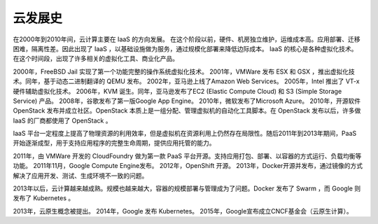 云发展史
========================================

在2000年到2010年间，云计算主要在 IaaS 的方向发展。
在这个阶段以前，硬件、机房独立维护，运维成本高。应用部署、迁移困难，隔离性差。因此出现了 IaaS ，以基础设施做为服务，通过规模化部署来降低边际成本。
IaaS 的核心是各种虚拟化技术。
在这个时间段，出现了许多相关的虚拟化工具、商业化产品。

2000年，FreeBSD Jail 实现了第一个功能完整的操作系统虚拟化技术。
2001年，VMWare 发布 ESX 和 GSX ，推出虚拟化技术。同年，基于动态二进制翻译的 QEMU 发布。
2002年，亚马逊上线了Amazon Web Services。
2005年，Intel 推出了 VT-x 硬件辅助虚拟化技术。
2006年，KVM 诞生。同年，亚马逊发布了EC2 (Elastic Compute Cloud) 和 S3 (Simple Storage Service) 产品。
2008年，谷歌发布了第一版Google App Engine。
2010年，微软发布了Microsoft Azure。
2010年，开源软件 OpenStack 发布并成立社区。OpenStack 本质上是一组分配、管理虚拟机的自动化工具脚本。在 OpenStack 发布以后，许多做 IaaS 的厂商都使用了 OpenStack 。

IaaS 平台一定程度上提高了物理资源的利用效率，但是虚拟机在资源利用上仍然存在局限性。随后2011年到2013年期间，PaaS 开始逐渐成型，用于支持应用程序的完整生命周期，提供应用托管的能力。

2011年，由 VMWare 开发的 CloudFoundry 做为第一款 PaaS 平台开源。支持应用打包、部署、以容器的方式运行、负载均衡等功能。
2011年11月，Google Compute Engine发布。
2012年，OpenShift 开源。
2013年，Docker开源并发布，通过镜像的方式解决了应用开发、测试、生成环境不一致的问题。

2013年以后，云计算越来越成熟。规模也越来越大，容器的规模部署与管理成为了问题。Docker 发布了 Swarm ，而 Google 则发布了 Kubernetes 。

2013年，云原生概念被提出。
2014年，Google 发布 Kubernetes。
2015年，Google宣布成立CNCF基金会（云原生计算）。
